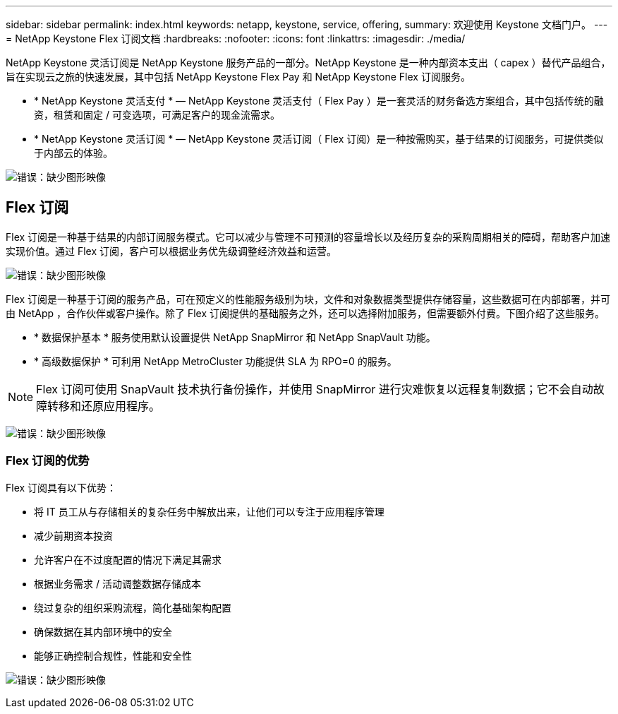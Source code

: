---
sidebar: sidebar 
permalink: index.html 
keywords: netapp, keystone, service, offering, 
summary: 欢迎使用 Keystone 文档门户。 
---
= NetApp Keystone Flex 订阅文档
:hardbreaks:
:nofooter: 
:icons: font
:linkattrs: 
:imagesdir: ./media/


NetApp Keystone 灵活订阅是 NetApp Keystone 服务产品的一部分。NetApp Keystone 是一种内部资本支出（ capex ）替代产品组合，旨在实现云之旅的快速发展，其中包括 NetApp Keystone Flex Pay 和 NetApp Keystone Flex 订阅服务。

* * NetApp Keystone 灵活支付 * — NetApp Keystone 灵活支付（ Flex Pay ）是一套灵活的财务备选方案组合，其中包括传统的融资，租赁和固定 / 可变选项，可满足客户的现金流需求。
* * NetApp Keystone 灵活订阅 * — NetApp Keystone 灵活订阅（ Flex 订阅）是一种按需购买，基于结果的订阅服务，可提供类似于内部云的体验。


image:nkfsosm_image1.png["错误：缺少图形映像"]



== Flex 订阅

Flex 订阅是一种基于结果的内部订阅服务模式。它可以减少与管理不可预测的容量增长以及经历复杂的采购周期相关的障碍，帮助客户加速实现价值。通过 Flex 订阅，客户可以根据业务优先级调整经济效益和运营。

image:nkfsosm_image2.png["错误：缺少图形映像"]

Flex 订阅是一种基于订阅的服务产品，可在预定义的性能服务级别为块，文件和对象数据类型提供存储容量，这些数据可在内部部署，并可由 NetApp ，合作伙伴或客户操作。除了 Flex 订阅提供的基础服务之外，还可以选择附加服务，但需要额外付费。下图介绍了这些服务。

* * 数据保护基本 * 服务使用默认设置提供 NetApp SnapMirror 和 NetApp SnapVault 功能。
* * 高级数据保护 * 可利用 NetApp MetroCluster 功能提供 SLA 为 RPO=0 的服务。



NOTE: Flex 订阅可使用 SnapVault 技术执行备份操作，并使用 SnapMirror 进行灾难恢复以远程复制数据；它不会自动故障转移和还原应用程序。

image:nkfsosm_image3.png["错误：缺少图形映像"]



=== Flex 订阅的优势

Flex 订阅具有以下优势：

* 将 IT 员工从与存储相关的复杂任务中解放出来，让他们可以专注于应用程序管理
* 减少前期资本投资
* 允许客户在不过度配置的情况下满足其需求
* 根据业务需求 / 活动调整数据存储成本
* 绕过复杂的组织采购流程，简化基础架构配置
* 确保数据在其内部环境中的安全
* 能够正确控制合规性，性能和安全性


image:nkfsosm_image4.png["错误：缺少图形映像"]
